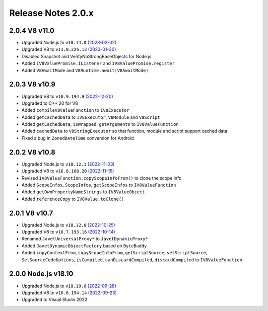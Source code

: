 ===================
Release Notes 2.0.x
===================

2.0.4 V8 v11.0
--------------

* Upgraded Node.js to ``v18.14.0`` `(2023-02-02) <https://github.com/nodejs/node/blob/main/doc/changelogs/CHANGELOG_V18.md#18.14.0>`_
* Upgraded V8 to ``v11.0.226.13`` `(2023-01-30) <https://v8.dev/blog/v8-release-110>`_
* Disabled Snapshot and VerifyNoStrongBaseObjects for Node.js.
* Added ``IV8ValuePromise.IListener`` and ``IV8ValuePromise.register``
* Added ``V8AwaitMode`` and ``V8Runtime.await(V8AwaitMode)``

2.0.3 V8 v10.9
--------------

* Upgraded V8 to ``v10.9.194.9`` `(2022-12-20) <https://v8.dev/blog/v8-release-109>`_
* Upgraded to C++ 20 for V8
* Added ``compileV8ValueFunction`` to ``IV8Executor``
* Added ``getCachedData`` to ``IV8Executor``, ``V8Module`` and ``V8Script``
* Added ``getCachedData``, ``isWrapped``, ``getArguments`` to ``IV8ValueFunction``
* Added ``cachedData`` to ``V8StringExecutor`` so that function, module and script support cached data
* Fixed a bug in ``ZonedDateTime`` conversion for Android

2.0.2 V8 v10.8
--------------

* Upgraded Node.js to ``v18.12.1`` `(2022-11-03) <https://github.com/nodejs/node/blob/main/doc/changelogs/CHANGELOG_V18.md#18.12.1>`_
* Upgraded V8 to ``v10.8.168.20`` `(2022-11-15) <https://v8.dev/blog/v8-release-108>`_
* Revised ``IV8ValueFunction.copyScopeInfoFrom()`` to clone the scope info
* Added ``ScopeInfos``, ``ScopeInfos``, ``getScopeInfos`` to ``IV8ValueFunction``
* Added ``getOwnPropertyNameStrings`` to ``IV8ValueObject``
* Added ``referenceCopy`` to ``IV8Value.toClone()``

2.0.1 V8 v10.7
--------------

* Upgraded Node.js to ``v18.12.0`` `(2022-10-25) <https://github.com/nodejs/node/blob/main/doc/changelogs/CHANGELOG_V18.md#18.12.0>`_
* Upgraded V8 to ``v10.7.193.16`` `(2022-10-14) <https://v8.dev/blog/v8-release-107>`_
* Renamed ``JavetUniversalProxy*`` to ``JavetDynamicProxy*``
* Added ``JavetDynamicObjectFactory`` based on ``ByteBuddy``
* Added ``copyContextFrom``, ``copyScopeInfoFrom``, ``getScriptSource``, ``setScriptSource``, ``SetSourceCodeOptions``, ``isCompiled``, ``canDiscardCompiled``, ``discardCompiled`` to ``IV8ValueFunction``

2.0.0 Node.js v18.10
--------------------

* Upgraded Node.js to ``v18.10.0`` `(2022-09-28) <https://github.com/nodejs/node/blob/main/doc/changelogs/CHANGELOG_V18.md#18.10.0>`_
* Upgraded V8 to ``v10.6.194.14`` `(2022-09-23) <https://v8.dev/blog/v8-release-106>`_
* Upgraded to Visual Studio 2022
